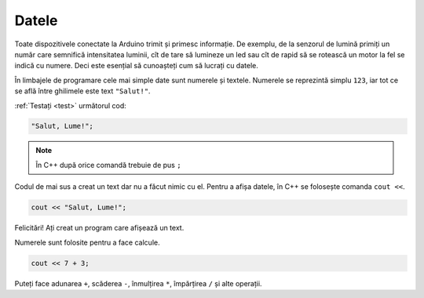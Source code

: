 Datele
======

Toate dispozitivele conectate la Arduino trimit și primesc informație.
De exemplu, de la senzorul de lumină primiți un număr care semnifică intensitatea luminii,
cît de tare să lumineze un led sau cît de rapid să se rotească un motor la fel se indică cu numere.
Deci este esențial să cunoașteți cum să lucrați cu datele.

În limbajele de programare cele mai simple date sunt numerele și textele.
Numerele se reprezintă simplu ``123``, iar tot ce se află între ghilimele este text ``"Salut!"``.

:ref:`Testați <test>` următorul cod:

.. code-block:: cpp

    "Salut, Lume!";

.. note::

    În C++ după orice comandă trebuie de pus ``;``

Codul de mai sus a creat un text dar nu a făcut nimic cu el.
Pentru a afișa datele, în C++ se folosește comanda ``cout <<``.

.. code-block:: cpp

    cout << "Salut, Lume!";

Felicitări! Ați creat un program care afișează un text.

Numerele sunt folosite pentru a face calcule.

.. code-block:: cpp

    cout << 7 + 3;

Puteți face adunarea ``+``, scăderea ``-``, înmulțirea ``*``, împărțirea ``/`` și alte operații.